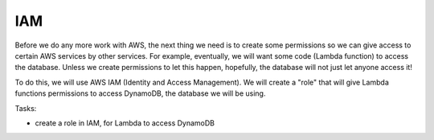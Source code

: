.. _step02:

****
IAM
****

.. image:: ./images/AWSServerlessWebApplication-IAM.jpg
  :width: 720 px
  :alt: AWS Serverless Web App
  :align: center

Before we do any more work with AWS, the next thing we need is to create some permissions so we can give access to certain AWS services by other services. For example, eventually, we will want some code (Lambda function) to access the database. Unless we create permissions to let this happen, hopefully, the database will not just let anyone access it!

To do this, we will use AWS IAM (Identity and Access Management). We will create a "role" that will give Lambda functions permissions to access DynamoDB, the database we will be using.

Tasks:

- create a role in IAM, for Lambda to access DynamoDB

.. raw:: html

  <div style="text-align: center; margin-bottom: 2em;">
	<iframe width="560" height="315" src="https://www.youtube.com/embed/i3J2ZBBB7wM" frameborder="0" allow="accelerometer; autoplay; encrypted-media; gyroscope; picture-in-picture" allowfullscreen>
	</iframe>
  </div>